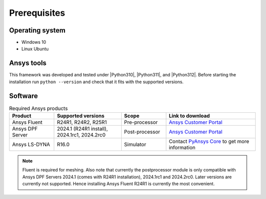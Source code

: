 Prerequisites
=============

Operating system
----------------

- Windows 10
- Linux Ubuntu


Ansys tools
-----------

This framework was developed and tested under |Python310|, |Python311|, and |Python312|. Before starting the
installation run ``python --version`` and check that it fits with the supported versions.

Software
--------

.. list-table:: Required Ansys products
  :widths: 200 300 200 400
  :header-rows: 1

  * - Product
    - Supported versions
    - Scope
    - Link to download

  * - Ansys Fluent
    - R24R1, R24R2, R25R1
    - Pre-processor
    - `Ansys Customer Portal`_

  * - Ansys DPF Server
    - 2024.1 (R24R1 install), 2024.1rc1, 2024.2rc0
    - Post-processor
    - `Ansys Customer Portal`_

  * - Ansys LS-DYNA
    - R16.0
    - Simulator
    - Contact `PyAnsys Core <mailto:pyansys.core@ansys.com>`_ to get more information

.. Note::

    Fluent is required for meshing. Also note that currently the postprocessor module is only compatible with Ansys DPF Servers 2024.1 (comes with R24R1 installation), 2024.1rc1 and 2024.2rc0. Later versions are currently not supported. Hence installing Ansys Fluent R24R1 is currently the most convenient.


.. _Ansys Customer Portal: https://support.ansys.com/Home/HomePage
